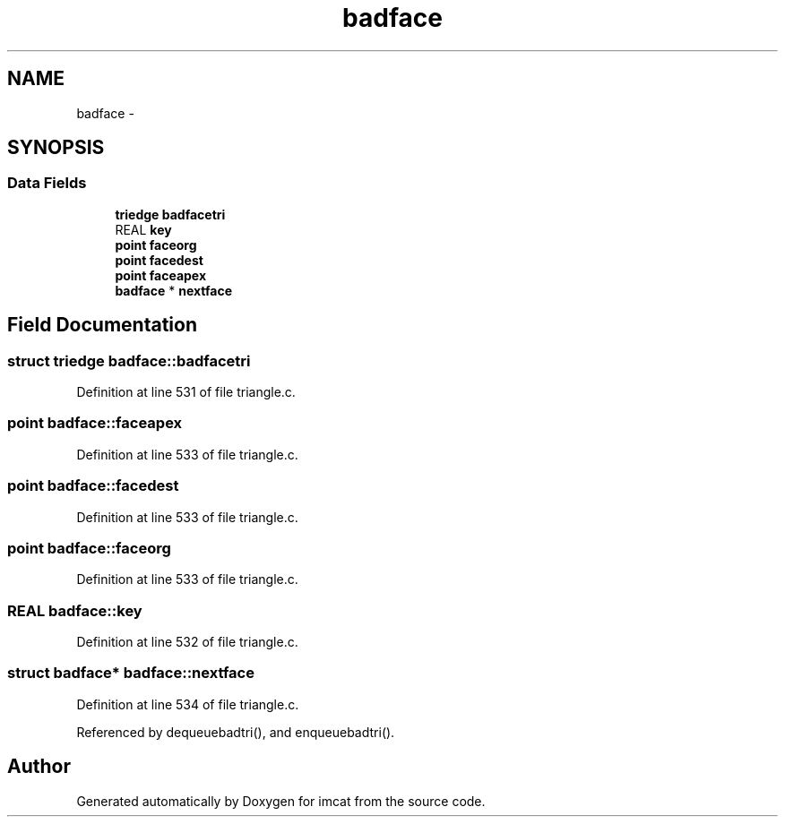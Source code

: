 .TH "badface" 3 "23 Dec 2003" "imcat" \" -*- nroff -*-
.ad l
.nh
.SH NAME
badface \- 
.SH SYNOPSIS
.br
.PP
.SS "Data Fields"

.in +1c
.ti -1c
.RI "\fBtriedge\fP \fBbadfacetri\fP"
.br
.ti -1c
.RI "REAL \fBkey\fP"
.br
.ti -1c
.RI "\fBpoint\fP \fBfaceorg\fP"
.br
.ti -1c
.RI "\fBpoint\fP \fBfacedest\fP"
.br
.ti -1c
.RI "\fBpoint\fP \fBfaceapex\fP"
.br
.ti -1c
.RI "\fBbadface\fP * \fBnextface\fP"
.br
.in -1c
.SH "Field Documentation"
.PP 
.SS "struct \fBtriedge\fP \fBbadface::badfacetri\fP"
.PP
Definition at line 531 of file triangle.c.
.SS "\fBpoint\fP \fBbadface::faceapex\fP"
.PP
Definition at line 533 of file triangle.c.
.SS "\fBpoint\fP \fBbadface::facedest\fP"
.PP
Definition at line 533 of file triangle.c.
.SS "\fBpoint\fP \fBbadface::faceorg\fP"
.PP
Definition at line 533 of file triangle.c.
.SS "REAL \fBbadface::key\fP"
.PP
Definition at line 532 of file triangle.c.
.SS "struct \fBbadface\fP* \fBbadface::nextface\fP"
.PP
Definition at line 534 of file triangle.c.
.PP
Referenced by dequeuebadtri(), and enqueuebadtri().

.SH "Author"
.PP 
Generated automatically by Doxygen for imcat from the source code.
